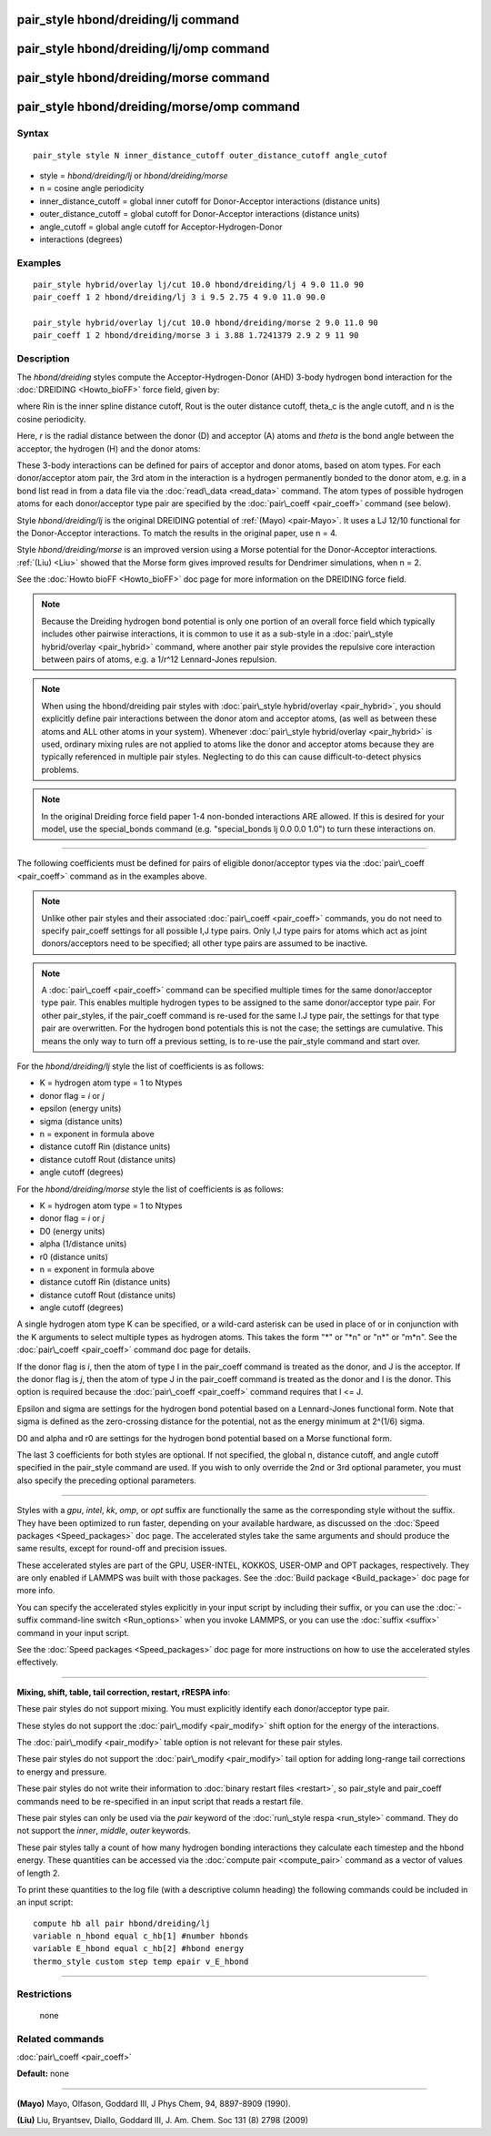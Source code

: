 .. index:: pair\_style hbond/dreiding/lj

pair\_style hbond/dreiding/lj command
=====================================

pair\_style hbond/dreiding/lj/omp command
=========================================

pair\_style hbond/dreiding/morse command
========================================

pair\_style hbond/dreiding/morse/omp command
============================================

Syntax
""""""


.. parsed-literal::

   pair_style style N inner_distance_cutoff outer_distance_cutoff angle_cutof

* style = *hbond/dreiding/lj* or *hbond/dreiding/morse*
* n = cosine angle periodicity
* inner\_distance\_cutoff = global inner cutoff for Donor-Acceptor interactions (distance units)
* outer\_distance\_cutoff = global cutoff for Donor-Acceptor interactions (distance units)
* angle\_cutoff = global angle cutoff for Acceptor-Hydrogen-Donor
* interactions (degrees)

Examples
""""""""


.. parsed-literal::

   pair_style hybrid/overlay lj/cut 10.0 hbond/dreiding/lj 4 9.0 11.0 90
   pair_coeff 1 2 hbond/dreiding/lj 3 i 9.5 2.75 4 9.0 11.0 90.0

   pair_style hybrid/overlay lj/cut 10.0 hbond/dreiding/morse 2 9.0 11.0 90
   pair_coeff 1 2 hbond/dreiding/morse 3 i 3.88 1.7241379 2.9 2 9 11 90

Description
"""""""""""

The *hbond/dreiding* styles compute the Acceptor-Hydrogen-Donor (AHD)
3-body hydrogen bond interaction for the :doc:`DREIDING <Howto_bioFF>`
force field, given by:

.. image:: Eqs/pair_hbond_dreiding.jpg
   :align: center

where Rin is the inner spline distance cutoff, Rout is the outer
distance cutoff, theta\_c is the angle cutoff, and n is the cosine
periodicity.

Here, *r* is the radial distance between the donor (D) and acceptor
(A) atoms and *theta* is the bond angle between the acceptor, the
hydrogen (H) and the donor atoms:

.. image:: Eqs/dreiding_hbond.jpg
   :align: center

These 3-body interactions can be defined for pairs of acceptor and
donor atoms, based on atom types.  For each donor/acceptor atom pair,
the 3rd atom in the interaction is a hydrogen permanently bonded to
the donor atom, e.g. in a bond list read in from a data file via the
:doc:`read\_data <read_data>` command.  The atom types of possible
hydrogen atoms for each donor/acceptor type pair are specified by the
:doc:`pair\_coeff <pair_coeff>` command (see below).

Style *hbond/dreiding/lj* is the original DREIDING potential of
:ref:`(Mayo) <pair-Mayo>`.  It uses a LJ 12/10 functional for the Donor-Acceptor
interactions. To match the results in the original paper, use n = 4.

Style *hbond/dreiding/morse* is an improved version using a Morse
potential for the Donor-Acceptor interactions. :ref:`(Liu) <Liu>` showed
that the Morse form gives improved results for Dendrimer simulations,
when n = 2.

See the :doc:`Howto bioFF <Howto_bioFF>` doc page for more information
on the DREIDING force field.

.. note::

   Because the Dreiding hydrogen bond potential is only one portion
   of an overall force field which typically includes other pairwise
   interactions, it is common to use it as a sub-style in a :doc:`pair\_style hybrid/overlay <pair_hybrid>` command, where another pair style
   provides the repulsive core interaction between pairs of atoms, e.g. a
   1/r\^12 Lennard-Jones repulsion.

.. note::

   When using the hbond/dreiding pair styles with :doc:`pair\_style hybrid/overlay <pair_hybrid>`, you should explicitly define pair
   interactions between the donor atom and acceptor atoms, (as well as
   between these atoms and ALL other atoms in your system).  Whenever
   :doc:`pair\_style hybrid/overlay <pair_hybrid>` is used, ordinary mixing
   rules are not applied to atoms like the donor and acceptor atoms
   because they are typically referenced in multiple pair styles.
   Neglecting to do this can cause difficult-to-detect physics problems.

.. note::

   In the original Dreiding force field paper 1-4 non-bonded
   interactions ARE allowed.  If this is desired for your model, use the
   special\_bonds command (e.g. "special\_bonds lj 0.0 0.0 1.0") to turn
   these interactions on.


----------


The following coefficients must be defined for pairs of eligible
donor/acceptor types via the :doc:`pair\_coeff <pair_coeff>` command as
in the examples above.

.. note::

   Unlike other pair styles and their associated
   :doc:`pair\_coeff <pair_coeff>` commands, you do not need to specify
   pair\_coeff settings for all possible I,J type pairs.  Only I,J type
   pairs for atoms which act as joint donors/acceptors need to be
   specified; all other type pairs are assumed to be inactive.

.. note::

   A :doc:`pair\_coeff <pair_coeff>` command can be specified multiple
   times for the same donor/acceptor type pair.  This enables multiple
   hydrogen types to be assigned to the same donor/acceptor type pair.
   For other pair\_styles, if the pair\_coeff command is re-used for the
   same I.J type pair, the settings for that type pair are overwritten.
   For the hydrogen bond potentials this is not the case; the settings
   are cumulative.  This means the only way to turn off a previous
   setting, is to re-use the pair\_style command and start over.

For the *hbond/dreiding/lj* style the list of coefficients is as
follows:

* K = hydrogen atom type = 1 to Ntypes
* donor flag = *i* or *j*
* epsilon (energy units)
* sigma (distance units)
* n = exponent in formula above
* distance cutoff Rin (distance units)
* distance cutoff Rout (distance units)
* angle cutoff (degrees)

For the *hbond/dreiding/morse* style the list of coefficients is as
follows:

* K = hydrogen atom type = 1 to Ntypes
* donor flag = *i* or *j*
* D0 (energy units)
* alpha (1/distance units)
* r0 (distance units)
* n = exponent in formula above
* distance cutoff Rin (distance units)
* distance cutoff Rout (distance units)
* angle cutoff (degrees)

A single hydrogen atom type K can be specified, or a wild-card asterisk
can be used in place of or in conjunction with the K arguments to
select multiple types as hydrogen atoms.  This takes the form
"\*" or "\*n" or "n\*" or "m\*n".  See the :doc:`pair\_coeff <pair_coeff>`
command doc page for details.

If the donor flag is *i*\ , then the atom of type I in the pair\_coeff
command is treated as the donor, and J is the acceptor.  If the donor
flag is *j*\ , then the atom of type J in the pair\_coeff command is
treated as the donor and I is the donor.  This option is required
because the :doc:`pair\_coeff <pair_coeff>` command requires that I <= J.

Epsilon and sigma are settings for the hydrogen bond potential based
on a Lennard-Jones functional form.  Note that sigma is defined as the
zero-crossing distance for the potential, not as the energy minimum at
2\^(1/6) sigma.

D0 and alpha and r0 are settings for the hydrogen bond potential based
on a Morse functional form.

The last 3 coefficients for both styles are optional.  If not
specified, the global n, distance cutoff, and angle cutoff specified
in the pair\_style command are used.  If you wish to only override the
2nd or 3rd optional parameter, you must also specify the preceding
optional parameters.


----------


Styles with a *gpu*\ , *intel*\ , *kk*\ , *omp*\ , or *opt* suffix are
functionally the same as the corresponding style without the suffix.
They have been optimized to run faster, depending on your available
hardware, as discussed on the :doc:`Speed packages <Speed_packages>` doc
page.  The accelerated styles take the same arguments and should
produce the same results, except for round-off and precision issues.

These accelerated styles are part of the GPU, USER-INTEL, KOKKOS,
USER-OMP and OPT packages, respectively.  They are only enabled if
LAMMPS was built with those packages.  See the :doc:`Build package <Build_package>` doc page for more info.

You can specify the accelerated styles explicitly in your input script
by including their suffix, or you can use the :doc:`-suffix command-line switch <Run_options>` when you invoke LAMMPS, or you can use the
:doc:`suffix <suffix>` command in your input script.

See the :doc:`Speed packages <Speed_packages>` doc page for more
instructions on how to use the accelerated styles effectively.


----------


**Mixing, shift, table, tail correction, restart, rRESPA info**\ :

These pair styles do not support mixing. You must explicitly identify
each donor/acceptor type pair.

These styles do not support the :doc:`pair\_modify <pair_modify>` shift
option for the energy of the interactions.

The :doc:`pair\_modify <pair_modify>` table option is not relevant for
these pair styles.

These pair styles do not support the :doc:`pair\_modify <pair_modify>`
tail option for adding long-range tail corrections to energy and
pressure.

These pair styles do not write their information to :doc:`binary restart files <restart>`, so pair\_style and pair\_coeff commands need to be
re-specified in an input script that reads a restart file.

These pair styles can only be used via the *pair* keyword of the
:doc:`run\_style respa <run_style>` command.  They do not support the
*inner*\ , *middle*\ , *outer* keywords.

These pair styles tally a count of how many hydrogen bonding
interactions they calculate each timestep and the hbond energy.  These
quantities can be accessed via the :doc:`compute pair <compute_pair>`
command as a vector of values of length 2.

To print these quantities to the log file (with a descriptive column
heading) the following commands could be included in an input script:


.. parsed-literal::

   compute hb all pair hbond/dreiding/lj
   variable n_hbond equal c_hb[1] #number hbonds
   variable E_hbond equal c_hb[2] #hbond energy
   thermo_style custom step temp epair v_E_hbond


----------


Restrictions
""""""""""""
 none

Related commands
""""""""""""""""

:doc:`pair\_coeff <pair_coeff>`

**Default:** none


----------


.. _pair-Mayo:



**(Mayo)** Mayo, Olfason, Goddard III, J Phys Chem, 94, 8897-8909
(1990).

.. _Liu:



**(Liu)** Liu, Bryantsev, Diallo, Goddard III, J. Am. Chem. Soc 131 (8)
2798 (2009)


.. _lws: http://lammps.sandia.gov
.. _ld: Manual.html
.. _lc: Commands_all.html
